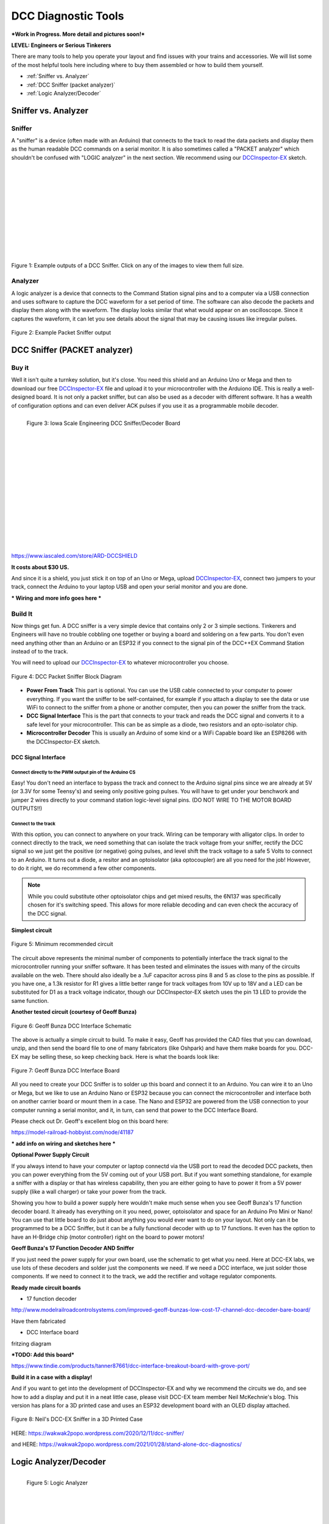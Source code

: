 *********************
DCC Diagnostic Tools
*********************

***Work in Progress. More detail and pictures soon!***

**LEVEL: Engineers or Serious Tinkerers**

There are many tools to help you operate your layout and find issues with your trains and accessories. We will list some of the most helpful tools here including where to buy them assembled or how to build them yourself.

* :ref:`Sniffer vs. Analyzer`
* :ref:`DCC Sniffer (packet analyzer)`
* :ref:`Logic Analyzer/Decoder`
 

Sniffer vs. Analyzer
=====================

Sniffer
----------

A "sniffer" is a device (often made with an Arduino) that connects to the track to read the data packets and display them as the human readable DCC commands on a serial monitor. It is also sometimes called a "PACKET analyzer" which shouldn't be confused with "LOGIC analyzer" in the next section. We recommend using our `DCCInspector-EX <../../download/dcc-inspector-ex.html>`_ sketch.

.. image:: ../../_static/images/tools/sniffer_out1.png
   :align: left
   :scale: 35%
   :alt: Example Sniffer Output 1

.. image:: ../../_static/images/tools/sniffer_out2.jpg
   :align: left
   :scale: 50%
   :alt: Example Sniffer Output 2

.. image:: ../../_static/images/tools/sniffer_out3.png
   :align: left
   :scale: 24%
   :alt: Example Sniffer Output 3

|
|
|
|
|
|
|
|
|
|
|

Figure 1: Example outputs of a DCC Sniffer. Click on any of the images to view them full size.

Analyzer
---------

A logic analyzer is a device that connects to the Command Station signal pins and to a computer via a USB connection and uses software to capture the DCC waveform for a set period of time. The software can also decode the packets and display them along with the waveform. The display looks similar that what would appear on an oscilloscope. Since it captures the waveform, it can let you see details about the signal that may be causing issues like irregular pulses.

.. figure:: ../../_static/images/tools/dccpp_ex_acc_packet.jpg
   :align: center
   :scale: 100%
   :alt: DCC Signal Analyzer output
   :figclass: align-center

   Figure 2: Example Packet Sniffer output


DCC Sniffer (PACKET analyzer)
===============================

Buy it
-------

Well it isn't quite a turnkey solution, but it's close. You need this shield and an Arduino Uno or Mega and then to download our free `DCCInspector-EX <../../download/dcc-inspector-ex.html>`_  file and upload it to your microcontroller with the Arduiono IDE. This is really a well-designed board. It is not only a packet sniffer, but can also be used as a decoder with different software. It has a wealth of configuration options and can even deliver ACK pulses if you use it as a programmable mobile decoder.

.. figure:: ../../_static/images/tools/iowa_scale_eng_dcc_board.jpg
   :align: left
   :scale: 60%
   :alt: Iowa Scale Engineering DCC Sniffer/Decoder Board
   :figclass: align-left

   Figure 3: Iowa Scale Engineering DCC Sniffer/Decoder Board

|
|
|
|
|
|
|
|
|
|
|
|
|
|
|
|

https://www.iascaled.com/store/ARD-DCCSHIELD

**It costs about $30 US.**

And since it is a shield, you just stick it on top of an Uno or Mega, upload `DCCInspector-EX <../../download/dcc-inspector-ex.html>`_, connect two jumpers to your track, connect the Arduino to your laptop USB and open your serial monitor and you are done.

*** Wiring and more info goes here ***

Build It
----------

Now things get fun. A DCC sniffer is a very simple device that contains only 2 or 3 simple sections. Tinkerers and Engineers will have no trouble cobbling one together or buying a board and soldering on a few parts. You don't even need anything other than an Arduino or an ESP32 if you connect to the signal pin of the DCC++EX Command Station instead of to the track.

You will need to upload our `DCCInspector-EX <../../download/dcc-inspector-ex.html>`_ to whatever microcontroller you choose.

.. figure:: ../../_static/images/tools/sniffer_block_diag.png
   :align: center
   :scale: 70%
   :alt: Packet Sniffer Block Diagram
   :figclass: align-center

   Figure 4: DCC Packet Sniffer Block Diagram

- **Power From Track** This part is optional. You can use the USB cable connected to your computer to power everything. If you want the sniffer to be self-contained, for example if you attach a display to see the data or use WiFi to connect to the sniffer from a phone or another computer, then you can power the sniffer from the track.

- **DCC Signal Interface** This is the part that connects to your track and reads the DCC signal and converts it to a safe level for your microcontroller. This can be as simple as a diode, two resistors and an opto-isolator chip.
 
- **Microcontroller Decoder** This is usually an Arduino of some kind or a WiFi Capable board like an ESP8266 with the DCCInspector-EX sketch.

DCC Signal Interface
^^^^^^^^^^^^^^^^^^^^^

Connect directly to the PWM output pin of the Arduino CS
~~~~~~~~~~~~~~~~~~~~~~~~~~~~~~~~~~~~~~~~~~~~~~~~~~~~~~~~~~

Easy! You don't need an interface to bypass the track and connect to the Arduino signal pins since we are already at 5V (or 3.3V for some Teensy's) and seeing only positive going pulses. You will have to get under your benchwork and jumper 2 wires directly to your command station logic-level signal pins. (DO NOT WIRE TO THE MOTOR BOARD OUTPUTS!!)

Connect to the track
~~~~~~~~~~~~~~~~~~~~~~

With this option, you can connect to anywhere on your track. Wiring can be temporary with alligator clips. In order to connect directly to the track, we need something that can isolate the track voltage from your sniffer, rectify the DCC signal so we just get the positive (or negative) going pulses, and level shift the track voltage to a safe 5 Volts to connect to an Arduino. It turns out a diode, a resitor and an optoisolator (aka optocoupler) are all you need for the job! However, to do it right, we do recommend a few other components.

.. NOTE:: While you could substitute other optoisolator chips and get mixed results, the 6N137 was specifically chosen for it's switching speed. This allows for more reliable decoding and can even check the accuracy of the DCC signal.

**Simplest circuit**

.. figure:: ../../_static/images/tools/dcc_interface_1.png
   :align: center
   :scale: 90%
   :alt: Minimum recommended circuit
   :figclass: align-center

   Figure 5: Minimum recommended circuit

The circuit above represents the minimal number of components to potentially interface the track signal to the microcontroller running your sniffer software. It has been tested and eliminates the issues with many of the circuits available on the web. There should also ideally be a .1uF capacitor across pins 8 and 5 as close to the pins as possible. If you have one, a 1.3k resistor for R1 gives a little better range for track voltages from 10V up to 18V and a LED can be substituted for D1 as a track voltage indicator, though our DCCInspector-EX sketch uses the pin 13 LED to provide the same function.

**Another tested circuit (courtesy of Geoff Bunza)**

.. figure:: ../../_static/images/tools/dcc_fe2_schematic.jpg
   :align: center
   :scale: 35%
   :alt: Geoff Bunza DCC Interface Schematic
   :figclass: align-center

   Figure 6: Geoff Bunza DCC Interface Schematic

The above is actually a simple circuit to build. To make it easy, Geoff has provided the CAD files that you can download, unzip, and then send the board file to one of many fabricators (like Oshpark) and have them make boards for you. DCC-EX may be selling these, so keep checking back. Here is what the boards look like:

.. figure:: ../../_static/images/tools/bunza_dcc_interface.jpg
   :align: center
   :scale: 60%
   :alt: Geoff Bunza DCC Interface Board
   :figclass: align-center

   Figure 7: Geoff Bunza DCC Interface Board

All you need to create your DCC Sniffer is to solder up this board and connect it to an Arduino. You can wire it to an Uno or Mega, but we like to use an Arduino Nano or ESP32 because you can connect the microcontroller and interface both on another carrier board or mount them in a case. The Nano and ESP32 are powered from the USB connection to your computer running a serial monitor, and it, in turn, can send that power to the DCC Interface Board.

Please check out Dr. Geoff's excellent blog on this board here:

https://model-railroad-hobbyist.com/node/41187

*** add info on wiring and sketches here ***

**Optional Power Supply Circuit**

If you always intend to have your computer or laptop connectd via the USB port to read the decoded DCC packets, then you can power everything from the 5V coming out of your USB port. But if you want something standalone, for example a sniffer with a display or that has wireless capability, then you are either going to have to power it from a 5V power supply (like a wall charger) or take your power from the track.

Showing you how to build a power supply here wouldn't make much sense when you see Geoff Bunza's 17 function decoder board. It already has everything on it you need, power, optoisolator and space for an Arduino Pro Mini or Nano! You can use that little board to do just about anything you would ever want to do on your layout. Not only can it be programmed to be a DCC Sniffer, but it can be a fully functional decoder with up to 17 functions. It even has the option to have an H-Bridge chip (motor controller) right on the board to power motors!

**Geoff Bunza's 17 Function Decoder AND Sniffer**

If you just need the power supply for your own board, use the schematic to get what you need. Here at DCC-EX labs, we use lots of these decoders and solder just the components we need. If we need a DCC interface, we just solder those components. If we need to connect it to the track, we add the rectifier and voltage regulator components. 

**Ready made circuit boards**

- 17 function decoder

http://www.modelrailroadcontrolsystems.com/improved-geoff-bunzas-low-cost-17-channel-dcc-decoder-bare-board/

Have them fabricated

- DCC Interface board

fritzing diagram

***TODO: Add this board***

https://www.tindie.com/products/tanner87661/dcc-interface-breakout-board-with-grove-port/

**Build it in a case with a display!**

And if you want to get into the development of DCCInspector-EX and why we recommend the circuits we do, and see how to add a display and put it in a neat little case, please visit DCC-EX team member Neil McKechnie's blog. This version has plans for a 3D printed case and uses an ESP32 development board with an OLED display attached.

.. figure:: ../../_static/images/tools/neil_sniffer.png
   :align: center
   :scale: 60%
   :alt: Neil's DCC-EX Sniffer
   :figclass: align-center

   Figure 8: Neil's DCC-EX Sniffer in a 3D Printed Case

HERE:
https://wakwak2popo.wordpress.com/2020/12/11/dcc-sniffer/

and HERE:
https://wakwak2popo.wordpress.com/2021/01/28/stand-alone-dcc-diagnostics/



Logic Analyzer/Decoder
=========================

.. figure:: ../../_static/images/tools/logic_analyzer.jpg
   :align: left
   :scale: 50%
   :alt: Logic Analyzer
   :figclass: align-left

   Figure 5: Logic Analyzer

|
|
|
|
|
|
|
|
|
|
|
|

No need to make this yourself, simply buy it. You will need the following items. They are available under many manufacturer names from many suppliers. Ebay and AliExpress are good sources:

* `8 Channel 24mHz USB Logic Anayzer ($8-20) <https://www.amazon.com/KeeYees-Analyzer-Device-Channel-Arduino/dp/B07K6HXDH1/ref=pd_lpo_193_t_0/130-6340217-7680634?_encoding=UTF8&pd_rd_i=B07K6HXDH1&pd_rd_r=c23ee4b0-ca9d-4b32-90ab-cdb4c48fe5be&pd_rd_w=gRofP&pd_rd_wg=8hefY&pf_rd_p=7b36d496-f366-4631-94d3-61b87b52511b&pf_rd_r=AD9WHN4F5RT3XHSJVX42&psc=1&refRID=AD9WHN4F5RT3XHSJVX42>`_
* `Logic Analyzer Probe Setup ($7-18) May come with your analyzer <https://www.amazon.com/10PCS-Grabber-Jumper-Analyzer-Colors/dp/B083PRVPCR/ref=sr_1_4?dchild=1&keywords=logic+probe+with+hooks&qid=1608658759&sr=8-4>`_
* `Sigrok PulseView Sofware (FREE) <https://sigrok.org/wiki/PulseView>`_
* `DCC Decoder Plugin for PulseView (FREE) <https://github.com/littleyoda/sigrok-DCC-Protocoll/archive/master.zip>`_

.. note:: Search for the best source. As usual, you can often find the hardware items from online stores or Amazon, but also find them cheaper on eBay or AliExpress  or BangGood direct from China.

Any set of probes that will connect to the pins that are exposed between the Arduino and the Motor Shield will do, however we really like these "T" or "swept wing" probes. They are easy to hold and to open, can accept jumper wires from either side, and are pointed and use tiny hooks so they fit in tight spaces.

.. figure:: ../../_static/images/tools/logic_probes.jpg
   :align: center
   :scale: 18%
   :alt: Logic probes
   :figclass: align-center

   Figure 6: Logic Probes

Install PulseView
--------------------

Since the install instructions are particular for your operating system, we will just refer you to the SigRok page where you can follow their detailed instructions:

`SigRok PulseView Installation Instructions <https://sigrok.org/doc/pulseview/0.4.1/manual.html#installation>`_

Install the Plugin
-------------------

Download the plugin from the link above and unzip it. Then install it in the user protocol decoder folder. This folder is NOT the main Sigrok folder where the factory installed decoders are. Here is that folder in Windows::

   C:\Program Files (x86)\sigrok\PulseView\share\libsigrokdecode\decoders

You want to drop the "dcc" folder you unzipped inside this folder::

   C:\ProgramData\libsigrokdecode\decoders

It will look something line this. There will be just 2 files. The "cache" file will get created the first time you run PulseView and select the DCC decoder:

.. figure:: ../../_static/images/tools/pv_install_folder.jpg
   :align: center
   :scale: 100%
   :alt: Installing the DCC protocol decoder
   :figclass: align-center

   Figure 7: Installing the DCC protocol decoder

Download USB Drivers
---------------------

These device need USB drivers from Saleae. Download and install the 1.x drivers from here:

`USB Analyzer Drivers Download <https://support.saleae.com/logic-software/legacy-software/latest-beta-release>`_

Connect the Analyzer
---------------------

* Connect a jumper wire into a probe if you haven't already and then connect that into pin 0 or 1 on the logic analyzer
* Connect a jumper wire into a probe and connect the other end of the jumper into the GND pin on the analyzer
* Connect the GND probe to GND on the Arduino
* Connect pin 0 or pin 1 probe to the PWM output you want to measure on the Arduino/MotorShield connection. For the MAIN track, this would usually be pin 13 for a STANDARD_MOTOR_SHIELD. Pin 12 would be the PROG track.
* Connect the Analyzer to the USB port of your computer

Capture the samples in PulseView
---------------------------------

* Open the PulseView software
* Click on the "select device" dropdown and select the Saleae Analyzer
* Click on the red probe icon to "configure channels". Check channel 1 (you could add two more. See below)
* Click on the new channel in the left column and give it a name and a height (Main and 26 or more)
* If you want to have a channel for PROG and one for a trigger if you want to use a trigger output in DCC-EX to begin the capture, you can add those too.
* Select the waveform icon to add a protocol decoder. Choose "DCC"
* Click on the new channel and change the name to DCC, then link it in the "data line" dropdown to MAIN (or whatever you named your first channel)
* For "01 or 10", select 10 to display both the bits and the decoded packets. 01 will show just the bits
* In the main PulseView window, select "100kHz" for the sampling rate
* Next select your data sample size, which will determin how many seconds of data you save. If you select 100kHz sample rate and 100k samples, that is only 1 second. 1 M (as in Mega) is 1 Million sample, so that is 10 seconds.
* Get ready to send whatever commands you want to monitor, then hit the "run" button in the upper left corner and run your tests for however many seconds you are capturing.
* Analyze the data. You may want to click the "zoom/+" button several times to be able to see the waveform pulses and to have the decoder.

You can save your captures and display them again at any time. More details coming soon.

